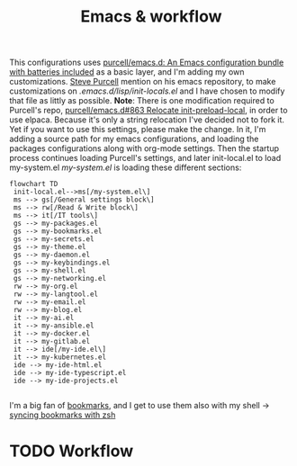 #+TITLE: Emacs & workflow

This configurations uses [[https://github.com/purcell/emacs.d][purcell/emacs.d: An Emacs configuration bundle
with batteries included]] as a basic layer, and I'm adding my own customizations.
[[https://github.com/purcell][Steve Purcell]] mention on his emacs repository, to make customizations on
/.emacs.d/lisp/init-locals.el/ and I have chosen to modify that file as littly as
possible.
*Note*: There is one modification required to Purcell's repo, [[https://github.com/purcell/emacs.d/issues/863][purcell/emacs.d#863
Relocate init-preload-local]], in order to use elpaca.
Because it's only a string relocation I've decided not to fork it. Yet if you
want to use this settings, please make the change.
In it, I'm adding a source path for my emacs configurations, and loading the
packages configurations along with org-mode settings.
Then the startup process continues loading Purcell's settings, and later
init-local.el to load my-system.el
/my-system.el/ is loading these different sections:

#+begin_src mermaid :file ../.assets/structure.png
  flowchart TD
   init-local.el-->ms[/my-system.el\]
   ms --> gs[/General settings block\]
   ms --> rw[/Read & Write block\]
   ms --> it[/IT tools\]
   gs --> my-packages.el
   gs --> my-bookmarks.el
   gs --> my-secrets.el
   gs --> my-theme.el
   gs --> my-daemon.el
   gs --> my-keybindings.el
   gs --> my-shell.el
   gs --> my-networking.el
   rw --> my-org.el
   rw --> my-langtool.el
   rw --> my-email.el
   rw --> my-blog.el
   it --> my-ai.el
   it --> my-ansible.el
   it --> my-docker.el
   it --> my-gitlab.el
   it --> ide[/my-ide.el\]
   it --> my-kubernetes.el
   ide --> my-ide-html.el
   ide --> my-ide-typescript.el
   ide --> my-ide-projects.el

#+end_src

#+RESULTS:
[[file:../.assets/emacs-structure.png]]


I'm a big fan of [[https://www.emacswiki.org/emacs/BookMarks][bookmarks]], and I get to use them also with my shell -> [[https://www.emacswiki.org/emacs/BookMarks#h5o-9][syncing bookmarks with zsh]]

* TODO Workflow
